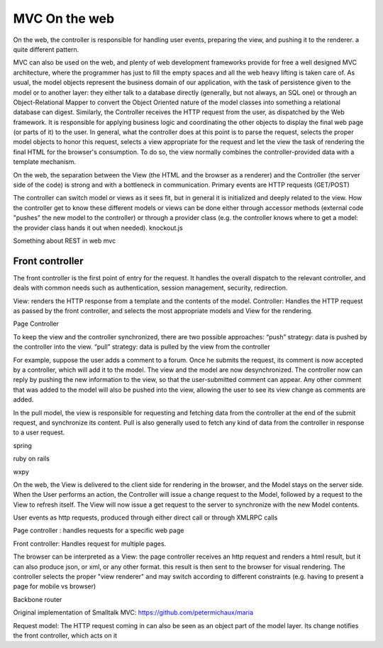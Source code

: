 MVC On the web
==============

On the web, the controller is responsible for handling user events, preparing
the view, and pushing it to the renderer. a quite different pattern.

MVC can also be used on the web, and plenty of web development frameworks
provide for free a well designed MVC architecture, where the programmer has
just to fill the empty spaces and all the web heavy lifting is taken care of.
As usual, the model objects represent the business domain of our application,
with the task of persistence given to the model or to another layer: they
either talk to a database directly (generally, but not always, an SQL one) or
through an Object-Relational Mapper to convert the Object Oriented nature of
the model classes into something a relational database can digest.  Similarly,
the Controller receives the HTTP request from the user, as dispatched by the
Web framework. It is responsible for applying business logic and coordinating
the other objects to display the final web page (or parts of it) to the user.
In general, what the controller does at this point is to parse the request,
selects the proper model objects to honor this request, selects a view
appropriate for the request and let the view the task of rendering the final
HTML for the browser's consumption. To do so, the view normally combines the
controller-provided data with a template mechanism.

On the web, the separation between the View (the HTML and the browser as a
renderer) and the Controller (the server side of the code) is strong and with a
bottleneck in communication. Primary events are HTTP requests (GET/POST) 
 
The controller can switch model or views as it sees fit, but in general it is
initialized and deeply related to the view. How the controller get to know
these different models or views can be done either through accessor methods
(external code "pushes" the new model to the controller) or through a provider
class (e.g. the controller knows where to get a model: the provider class hands
it out when needed).  knockout.js

Something about REST in web mvc


Front controller
----------------

The front controller is the first point of entry for the request. It handles the overall
dispatch to the relevant controller, and deals with common needs such as authentication,
session management, security, redirection. 

.. image:: web_mvc

View: renders the HTTP response from a template and the contents of the model.
Controller: Handles the HTTP request as passed by the front controller, and selects the
most appropriate models and View for the rendering.


Page Controller


To keep the view and the controller synchronized, there are two possible approaches:
“push” strategy: data is pushed by the controller into the view.
“pull” strategy: data is pulled by the view from the controller

For example, suppose the user adds a comment to a forum. Once he submits the
request, its comment is now accepted by a controller, which will add it to the
model. The view and the model are now desynchronized. The controller now can
reply by pushing the new information to the view, so that the user-submitted
comment can appear. Any other comment that was added to the model will also be
pushed into the view, allowing the user to see its view change as comments are
added.

In the pull model, the view is responsible for requesting and fetching data
from the controller at the end of the submit request, and synchronize its
content. Pull is also generally used to fetch any kind of data from the
controller in response to a user request.

spring

ruby on rails

wxpy

On the web, the View is delivered to the client side for rendering in the
browser, and the
Model stays on the server side. When the User performs an action, the
Controller will issue a change request to the Model, followed by a request to
the View to refresh itself. The View will now issue a get request to the server
to synchronize with the new Model contents.


User events as http requests, produced through either direct call or through
XMLRPC calls

Page controller : handles requests for a specific web page

Front controller: Handles request for multiple pages.


The browser can be interpreted as a View: the page controller receives an http request and renders
a html result, but it can also produce json, or xml, or any other format. this
result is then sent to the browser for visual rendering.  The controller
selects the proper "view renderer" and may switch according to different
constraints (e.g. having to present a page for mobile vs browser)


Backbone router


Original implementation of Smalltalk MVC: https://github.com/petermichaux/maria


Request model: The HTTP request coming in can also be seen as an object part of the
model layer. Its change notifies the front controller, which acts on it


